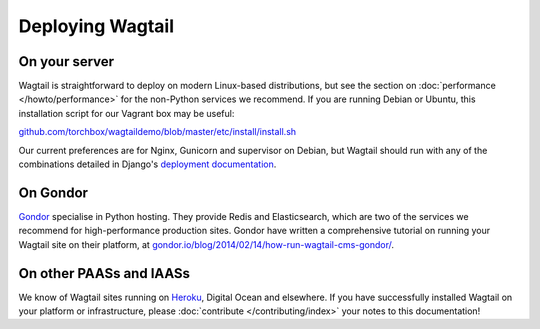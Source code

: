 Deploying Wagtail
-----------------

On your server
~~~~~~~~~~~~~~

Wagtail is straightforward to deploy on modern Linux-based distributions, but see the section on :doc:`performance </howto/performance>` for the non-Python services we recommend. If you are running Debian or Ubuntu, this installation script for our Vagrant box may be useful:

`github.com/torchbox/wagtaildemo/blob/master/etc/install/install.sh <https://github.com/torchbox/wagtaildemo/blob/master/etc/install/install.sh>`_

Our current preferences are for Nginx, Gunicorn and supervisor on Debian, but Wagtail should run with any of the combinations detailed in Django's `deployment documentation <https://docs.djangoproject.com/en/dev/howto/deployment/>`_.

On Gondor
~~~~~~~~~

`Gondor <https://gondor.io/>`_ specialise in Python hosting. They provide Redis and Elasticsearch, which are two of the services we recommend for high-performance production sites. Gondor have written a comprehensive tutorial on running your Wagtail site on their platform, at `gondor.io/blog/2014/02/14/how-run-wagtail-cms-gondor/ <https://gondor.io/blog/2014/02/14/how-run-wagtail-cms-gondor/>`_.

On other PAASs and IAASs
~~~~~~~~~~~~~~~~~~~~~~~~

We know of Wagtail sites running on `Heroku <http://spapas.github.io/2014/02/13/wagtail-tutorial/>`_, Digital Ocean and elsewhere. If you have successfully installed Wagtail on your platform or infrastructure, please :doc:`contribute </contributing/index>` your notes to this documentation!
